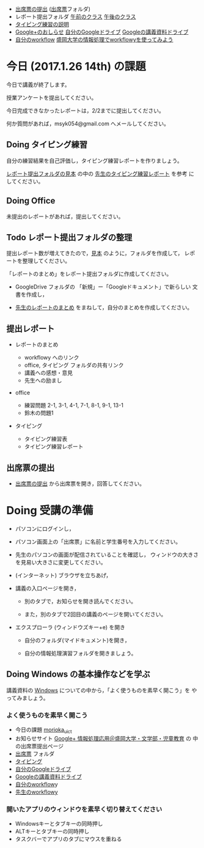 # 2017.01.26 14回目

- [[https://plus.google.com/113333125136875141750/posts/8AjYFB95WNY][出席票の提出]] ([[https://drive.google.com/open?id=0BwUWvGKIXA9PQjJCT2g0OXJ4Q28][出席票]]フォルダ)
- レポート提出フォルダ [[https://drive.google.com/open?id=0BwUWvGKIXA9PUWpHbGtWU2dPVDA][午前のクラス]] [[https://drive.google.com/open?id=0BwUWvGKIXA9Pel9OejR1STlUSkE][午後のクラス]]
- [[./typing.org][タイピング練習の説明]] 
- [[https://plus.google.com/communities/109024061748990090847][Google+のおしらせ]] [[https://drive.google.com/drive/my-drive][自分のGoogleドライブ]] [[https://drive.google.com/open?id=0BwUWvGKIXA9PSzlPMk9uTWV1Y1U][Googleの講義資料ドライブ]] 
- [[https://workflowy.com/][自分のworkflow]] [[https://workflowy.com/s/PJdXxTriXr][盛岡大学の情報処理でworkflowyを使ってみよう]]

* 今日 (2017.1.26 14th) の課題

今日で講義が終了します。

授業アンケートを提出してください。

今日完成できなかったレポートは，2/2までに提出してください。

何か質問があれば，msyk054@gmail.com へメールしてください。

** Doing タイピング練習

自分の練習結果を自己評価し，タイピング練習レポートを作りましょう。

[[https://drive.google.com/open?id=0BwUWvGKIXA9POENyUFdNdmwwSjQ][レポート提出フォルダの見本]] の中の [[https://drive.google.com/file/d/0BwUWvGKIXA9PY3dRQjdDTWtHalk/view?usp=sharing][先生のタイピング練習レポート]] を参考
にしてください。

** Doing Office 

未提出のレポートがあれば，提出してください。

** Todo レポート提出フォルダの整理

   提出レポート数が増えてきたので，[[https://drive.google.com/open?id=0BwUWvGKIXA9POENyUFdNdmwwSjQ][見本]] のように，フォルダを作成して，
   レポートを整理してください。

   「レポートのまとめ」をレポート提出フォルダに作成してください。

   - GoogleDrive フォルダの 「新規」ー「Googleドキュメント」で新らしい
     文書を作成し，

   - [[https://docs.google.com/document/d/1vrwRmZ4IzZ0ersfg3HnYZ0di7Sz5VwkpojRqCPkvDm4/edit?usp=sharing][先生のレポートのまとめ]] をまねして，自分のまとめを作成してください。

** 提出レポート

   - レポートのまとめ

     - workflowy へのリンク
     - office, タイピング フォルダの共有リンク
     - 講義への感想・意見
     - 先生への励まし

   - office 

     - 練習問題 2-1, 3-1, 4-1, 7-1, 8-1, 9-1, 13-1
     - 鈴木の問題1

   - タイピング

     - タイピング練習表
     - タイピング練習レポート

** 出席票の提出

- [[https://plus.google.com/113333125136875141750/posts/8AjYFB95WNY][出席票の提出]] から出席票を開き，回答してください。

* Doing 受講の準備

- パソコンにログインし，

- パソコン画面上の「出席票」に名前と学生番号を入力してください。

- 先生のパソコンの画面が配信されていることを確認し，
  ウィンドウの大きさを見易い大きさに変更してください。

- (インターネット) ブラウザを立ちあげ，

- 講義の入口ページを開き，

  - 別のタブで，お知らせを開き読んでください。

  - また，別のタブで2回目の講義のページを開いてください。

- エクスプローラ (ウィンドウズキー+e) を開き

  - 自分のフォルダ(マイドキュメント)を開き，

  - 自分の情報処理演習フォルダを開きましょう。

** Doing Windows の基本操作などを学ぶ

講義資料の [[./windows.org][Windows]] についての中から，「よく使うものを素早く開こう」を
やってみましょう。

*** よく使うものを素早く開こう

- 今日の課題  [[http://masayuki054.github.io/morioka_u_ict/][morioka_u_ict]]  
- お知らせサイト [[https://plus.google.com/communities/109024061748990090847][Google+ 情報処理応用＠盛岡大学・文学部・児童教育]] の
    中の出席票提出ページ
- [[https://drive.google.com/open?id=0BwUWvGKIXA9PQjJCT2g0OXJ4Q28][出席票]] フォルダ
- [[./typing.org][タイピング]] 
- [[https://drive.google.com/drive/my-drive][自分のGoogleドライブ]]
- [[https://drive.google.com/open?id=0BwUWvGKIXA9PSzlPMk9uTWV1Y1U][Googleの講義資料ドライブ]] 
- [[https://workflowy.com/][自分のworkflow]]y
- [[https://workflowy.com/s/PJdXxTriXr][先生のworkflowy]]

*** 開いたアプリのウィンドウを素早く切り替えてください

- Windowsキーとタブキーの同時押し
- ALTキーとタブキーの同時押し
- タスクバーでアプリのタブにマウスを重ねる

